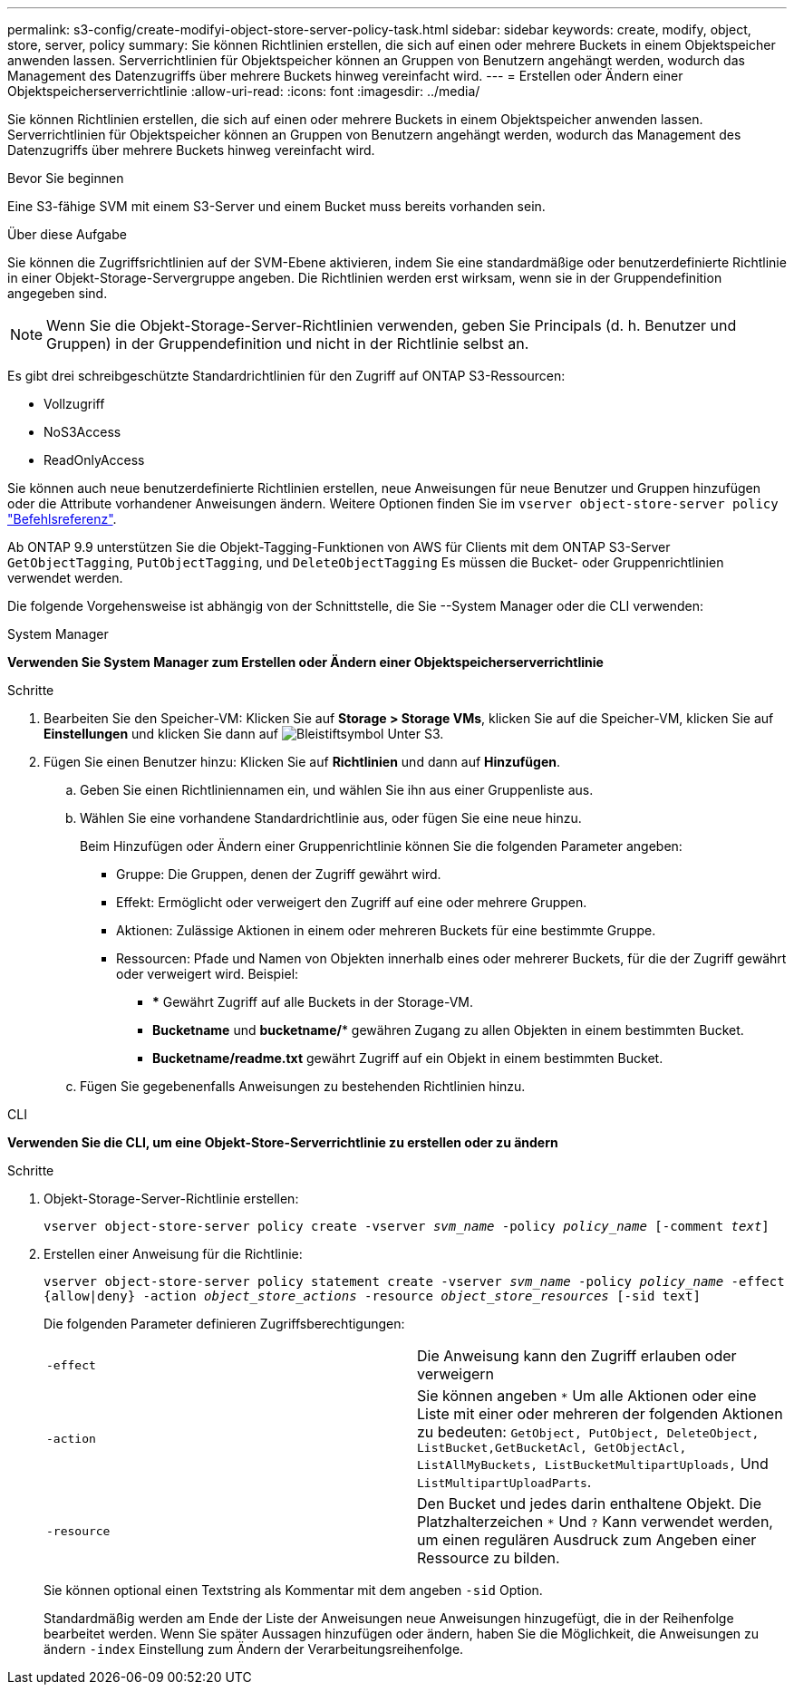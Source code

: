 ---
permalink: s3-config/create-modifyi-object-store-server-policy-task.html 
sidebar: sidebar 
keywords: create, modify, object, store, server, policy 
summary: Sie können Richtlinien erstellen, die sich auf einen oder mehrere Buckets in einem Objektspeicher anwenden lassen. Serverrichtlinien für Objektspeicher können an Gruppen von Benutzern angehängt werden, wodurch das Management des Datenzugriffs über mehrere Buckets hinweg vereinfacht wird. 
---
= Erstellen oder Ändern einer Objektspeicherserverrichtlinie
:allow-uri-read: 
:icons: font
:imagesdir: ../media/


[role="lead"]
Sie können Richtlinien erstellen, die sich auf einen oder mehrere Buckets in einem Objektspeicher anwenden lassen. Serverrichtlinien für Objektspeicher können an Gruppen von Benutzern angehängt werden, wodurch das Management des Datenzugriffs über mehrere Buckets hinweg vereinfacht wird.

.Bevor Sie beginnen
Eine S3-fähige SVM mit einem S3-Server und einem Bucket muss bereits vorhanden sein.

.Über diese Aufgabe
Sie können die Zugriffsrichtlinien auf der SVM-Ebene aktivieren, indem Sie eine standardmäßige oder benutzerdefinierte Richtlinie in einer Objekt-Storage-Servergruppe angeben. Die Richtlinien werden erst wirksam, wenn sie in der Gruppendefinition angegeben sind.


NOTE: Wenn Sie die Objekt-Storage-Server-Richtlinien verwenden, geben Sie Principals (d. h. Benutzer und Gruppen) in der Gruppendefinition und nicht in der Richtlinie selbst an.

Es gibt drei schreibgeschützte Standardrichtlinien für den Zugriff auf ONTAP S3-Ressourcen:

* Vollzugriff
* NoS3Access
* ReadOnlyAccess


Sie können auch neue benutzerdefinierte Richtlinien erstellen, neue Anweisungen für neue Benutzer und Gruppen hinzufügen oder die Attribute vorhandener Anweisungen ändern. Weitere Optionen finden Sie im `vserver object-store-server policy` link:https://docs.netapp.com/us-en/ontap-cli-9141/index.html["Befehlsreferenz"^].

Ab ONTAP 9.9 unterstützen Sie die Objekt-Tagging-Funktionen von AWS für Clients mit dem ONTAP S3-Server `GetObjectTagging`, `PutObjectTagging`, und `DeleteObjectTagging` Es müssen die Bucket- oder Gruppenrichtlinien verwendet werden.

Die folgende Vorgehensweise ist abhängig von der Schnittstelle, die Sie --System Manager oder die CLI verwenden:

[role="tabbed-block"]
====
.System Manager
--
*Verwenden Sie System Manager zum Erstellen oder Ändern einer Objektspeicherserverrichtlinie*

.Schritte
. Bearbeiten Sie den Speicher-VM: Klicken Sie auf *Storage > Storage VMs*, klicken Sie auf die Speicher-VM, klicken Sie auf *Einstellungen* und klicken Sie dann auf image:icon_pencil.gif["Bleistiftsymbol"] Unter S3.
. Fügen Sie einen Benutzer hinzu: Klicken Sie auf *Richtlinien* und dann auf *Hinzufügen*.
+
.. Geben Sie einen Richtliniennamen ein, und wählen Sie ihn aus einer Gruppenliste aus.
.. Wählen Sie eine vorhandene Standardrichtlinie aus, oder fügen Sie eine neue hinzu.
+
Beim Hinzufügen oder Ändern einer Gruppenrichtlinie können Sie die folgenden Parameter angeben:

+
*** Gruppe: Die Gruppen, denen der Zugriff gewährt wird.
*** Effekt: Ermöglicht oder verweigert den Zugriff auf eine oder mehrere Gruppen.
*** Aktionen: Zulässige Aktionen in einem oder mehreren Buckets für eine bestimmte Gruppe.
*** Ressourcen: Pfade und Namen von Objekten innerhalb eines oder mehrerer Buckets, für die der Zugriff gewährt oder verweigert wird. Beispiel:
+
**** *** Gewährt Zugriff auf alle Buckets in der Storage-VM.
**** *Bucketname* und *bucketname/** gewähren Zugang zu allen Objekten in einem bestimmten Bucket.
**** *Bucketname/readme.txt* gewährt Zugriff auf ein Objekt in einem bestimmten Bucket.




.. Fügen Sie gegebenenfalls Anweisungen zu bestehenden Richtlinien hinzu.




--
.CLI
--
*Verwenden Sie die CLI, um eine Objekt-Store-Serverrichtlinie zu erstellen oder zu ändern*

.Schritte
. Objekt-Storage-Server-Richtlinie erstellen:
+
`vserver object-store-server policy create -vserver _svm_name_ -policy _policy_name_ [-comment _text_]`

. Erstellen einer Anweisung für die Richtlinie:
+
`vserver object-store-server policy statement create -vserver _svm_name_ -policy _policy_name_ -effect {allow|deny} -action _object_store_actions_ -resource _object_store_resources_ [-sid text]`

+
Die folgenden Parameter definieren Zugriffsberechtigungen:

+
[cols="2*"]
|===


 a| 
`-effect`
 a| 
Die Anweisung kann den Zugriff erlauben oder verweigern



 a| 
`-action`
 a| 
Sie können angeben `*` Um alle Aktionen oder eine Liste mit einer oder mehreren der folgenden Aktionen zu bedeuten: `GetObject, PutObject, DeleteObject, ListBucket,GetBucketAcl, GetObjectAcl, ListAllMyBuckets, ListBucketMultipartUploads,` Und `ListMultipartUploadParts`.



 a| 
`-resource`
 a| 
Den Bucket und jedes darin enthaltene Objekt. Die Platzhalterzeichen `*` Und `?` Kann verwendet werden, um einen regulären Ausdruck zum Angeben einer Ressource zu bilden.

|===
+
Sie können optional einen Textstring als Kommentar mit dem angeben `-sid` Option.

+
Standardmäßig werden am Ende der Liste der Anweisungen neue Anweisungen hinzugefügt, die in der Reihenfolge bearbeitet werden. Wenn Sie später Aussagen hinzufügen oder ändern, haben Sie die Möglichkeit, die Anweisungen zu ändern `-index` Einstellung zum Ändern der Verarbeitungsreihenfolge.



--
====